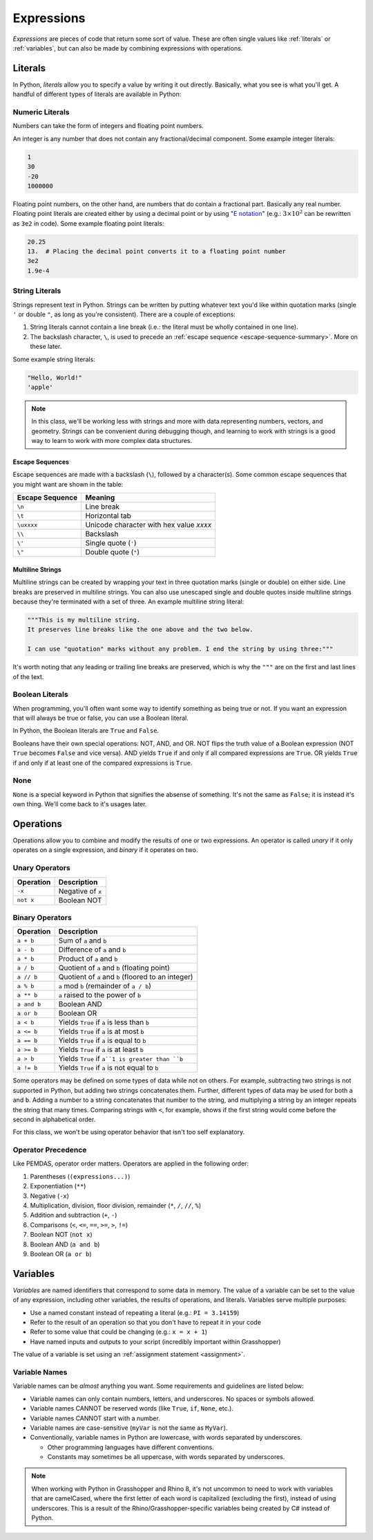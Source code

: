 ===========
Expressions
===========

*Expressions* are pieces of code that return some sort of value. These are often single
values like :ref:`literals` or :ref:`variables`\ , but can also be made by combining
expressions with operations.

Literals
========

In Python, *literals* allow you to specify a value by writing it out directly. Basically,
what you see is what you'll get. A handful of different types of literals are available
in Python:

Numeric Literals
----------------

Numbers can take the form of integers and floating point numbers.

An integer is any number that does not contain any fractional/decimal component. Some
example integer literals:

.. code-block:: python

    1
    30
    -20
    1000000

Floating point numbers, on the other hand, are numbers that do contain a fractional part.
Basically any real number. Floating point literals are created either by using a decimal
point or by using "`E notation <https://en.wikipedia.org/wiki/Scientific_notation#E_notation>`__"
(e.g.: :math:`3 \times 10^2` can be rewritten as ``3e2`` in code). Some example floating
point literals:

.. code-block:: python

    20.25
    13.  # Placing the decimal point converts it to a floating point number
    3e2
    1.9e-4

String Literals
---------------

Strings represent text in Python. Strings can be written by putting whatever text you'd like
within quotation marks (single ``'`` or double ``"``, as long as you're consistent).
There are a couple of exceptions:

#. String literals cannot contain a line break (i.e.: the literal must be wholly contained
   in one line).
#. The backslash character, ``\``, is used to precede an :ref:`escape sequence <escape-sequence-summary>`. More on these
   later.

Some example string literals:

.. code-block:: python

    "Hello, World!"
    'apple'

.. _escape-sequence-summary:

.. note::
    In this class, we'll be working less with strings and more with data representing
    numbers, vectors, and geometry. Strings can be convenient during debugging though,
    and learning to work with strings is a good way to learn to work with more complex
    data structures.

Escape Sequences
^^^^^^^^^^^^^^^^

Escape sequences are made with a backslash (``\``), followed by a character(s). Some common
escape sequences that you might want are shown in the table:

=============== ========================================
Escape Sequence Meaning
=============== ========================================
``\n``          Line break
``\t``          Horizontal tab
``\uxxxx``      Unicode character with hex value *xxxx*
``\\``          Backslash
``\'``          Single quote (``'``)
``\"``          Double quote (``"``)
=============== ========================================

Multiline Strings
^^^^^^^^^^^^^^^^^

Multiline strings can be created by wrapping your text in three quotation marks (single or double)
on either side. Line breaks are preserved in multiline strings. You can also use unescaped
single and double quotes inside multiline strings because they're terminated with a set of
three. An example multiline string literal:

.. code-block:: python

    """This is my multiline string.
    It preserves line breaks like the one above and the two below.

    I can use "quotation" marks without any problem. I end the string by using three:"""

It's worth noting that any leading or trailing line breaks are preserved, which is why
the ``"""`` are on the first and last lines of the text.

.. dropdown:: Advanced: Formatted Strings
    :color: warning
    :name: f-strings

    Creating strings in Python with concatenation can become somewhat tedious if you want
    to include the results of multiple expressions in them. Using formatted strings
    can make this a lot easier.

    The easiest way to create a formatted string is with an *f-string* literal. To do
    this, precede the first quotation mark with an ``f``, with no space in between. Now,
    whenever you'd like to include an expression, put it directly into the string,
    surrounded by braces (``{...}``). For example:

    .. code-block:: python

        print("1e6 becomes the number " + 1e6)
        # Console Output:
        # 1e6 becomes the number 1000000.0
        print(f"1e6 becomes the number {1e6}")

    In an f-string, if you want to have a brace, you need to escape it, similar to a
    backslash. To escape a brace, repeat it twice (``{{`` becomes ``{`` in the string
    content, and ``}}`` becomes ``}``).

    There are a lot more modifiers you can apply to format the expression results. You
    can learn more `here <https://docs.python.org/3/tutorial/inputoutput.html#formatted-string-literals>`__.
    Later on that page, you can also learn more about other approaches to creating
    formatted strings.

Boolean Literals
----------------

When programming, you'll often want some way to identify something as being true or not.
If you want an expression that will always be true or false, you can use a Boolean literal.

In Python, the Boolean literals are ``True`` and ``False``.

Booleans have their own special operations: NOT, AND, and OR. NOT flips the truth value
of a Boolean expression (NOT ``True`` becomes ``False`` and vice versa). AND yields
``True`` if and only if all compared expressions are ``True``. OR yields ``True`` if
and only if at least one of the compared expressions is ``True``.

None
----

``None`` is a special keyword in Python that signifies the absense of something. It's not
the same as ``False``\ ; it is instead it's own thing. We'll come back to it's usages
later.

Operations
==========

Operations allow you to combine and modify the results of one or two expressions.
An operator is called *unary* if it only operates on a single expression, and *binary*
if it operates on two.

Unary Operators
---------------

========= =================
Operation Description
========= =================
``-x``    Negative of ``x``
``not x`` Boolean NOT
========= =================

Binary Operators
----------------

============== =============================================================
Operation      Description
============== =============================================================
``a + b``      Sum of ``a`` and ``b``
``a - b``      Difference of ``a`` and ``b``
``a * b``      Product of ``a`` and ``b``
``a / b``      Quotient of ``a`` and ``b`` (floating point)
``a // b``     Quotient of ``a`` and ``b`` (floored to an integer)
``a % b``      ``a`` mod ``b`` (remainder of ``a / b``)
``a ** b``     ``a`` raised to the power of ``b``
``a and b``    Boolean AND
``a or b``     Boolean OR
``a < b``      Yields ``True`` if ``a`` is less than ``b``
``a <= b``     Yields ``True`` if ``a`` is at most ``b``
``a == b``     Yields ``True`` if ``a`` is equal to ``b``
``a >= b``     Yields ``True`` if ``a`` is at least ``b``
``a > b``      Yields ``True`` if ``a``1 is greater than ``b``
``a != b``     Yields ``True`` if ``a`` is not equal to ``b``
============== =============================================================

Some operators may be defined on some types of data while not on others. For example,
subtracting two strings is not supported in Python, but adding two strings concatenates
them. Further, different types of data may be used for both ``a`` and ``b``. Adding a number
to a string concatenates that number to the string, and multiplying a string by an integer
repeats the string that many times. Comparing strings with ``<``, for example, shows if the
first string would come before the second in alphabetical order.

For this class, we won't be using operator behavior that isn't too self explanatory.

Operator Precedence
-------------------

Like PEMDAS, operator order matters. Operators are applied in the following order:

#. Parentheses (``(expressions...)``)
#. Exponentiation (``**``)
#. Negative (``-x``)
#. Multiplication, division, floor division, remainder (``*``, ``/``, ``//``, ``%``)
#. Addition and subtraction (``+``, ``-``)
#. Comparisons (``<``, ``<=``, ``==``, ``>=``, ``>``, ``!=``)
#. Boolean NOT (``not x``)
#. Boolean AND (``a and b``)
#. Boolean OR (``a or b``)

Variables
=========

*Variables* are named identifiers that correspond to some data in memory. The value of
a variable can be set to the value of any expression, including other variables, the results
of operations, and literals. Variables serve multiple purposes:

* Use a named constant instead of repeating a literal (e.g.: ``PI = 3.14159``)
* Refer to the result of an operation so that you don't have to repeat it in your code
* Refer to some value that could be changing (e.g.: ``x = x + 1``)
* Have named inputs and outputs to your script (incredibly important within Grasshopper)

The value of a variable is set using an :ref:`assignment statement <assignment>`.

Variable Names
--------------

Variable names can be *almost* anything you want. Some requirements and guidelines are
listed below:

* Variable names can only contain numbers, letters, and underscores. No spaces or symbols allowed.
* Variable names CANNOT be reserved words (like ``True``, ``if``, ``None``, etc.).
* Variable names CANNOT start with a number.
* Variable names are case-sensitive (``myVar`` is not the same as ``MyVar``).
* Conventionally, variable names in Python are lowercase, with words separated by underscores.

  * Other programming languages have different conventions.
  * Constants may sometimes be all uppercase, with words separated by underscores.

.. note::

    When working with Python in Grasshopper and Rhino 8, it's not uncommon to need to
    work with variables that are camelCased, where the first letter of each word is
    capitalized (excluding the first), instead of using underscores. This is a result
    of the Rhino/Grasshopper-specific variables being created by C# instead of Python.
